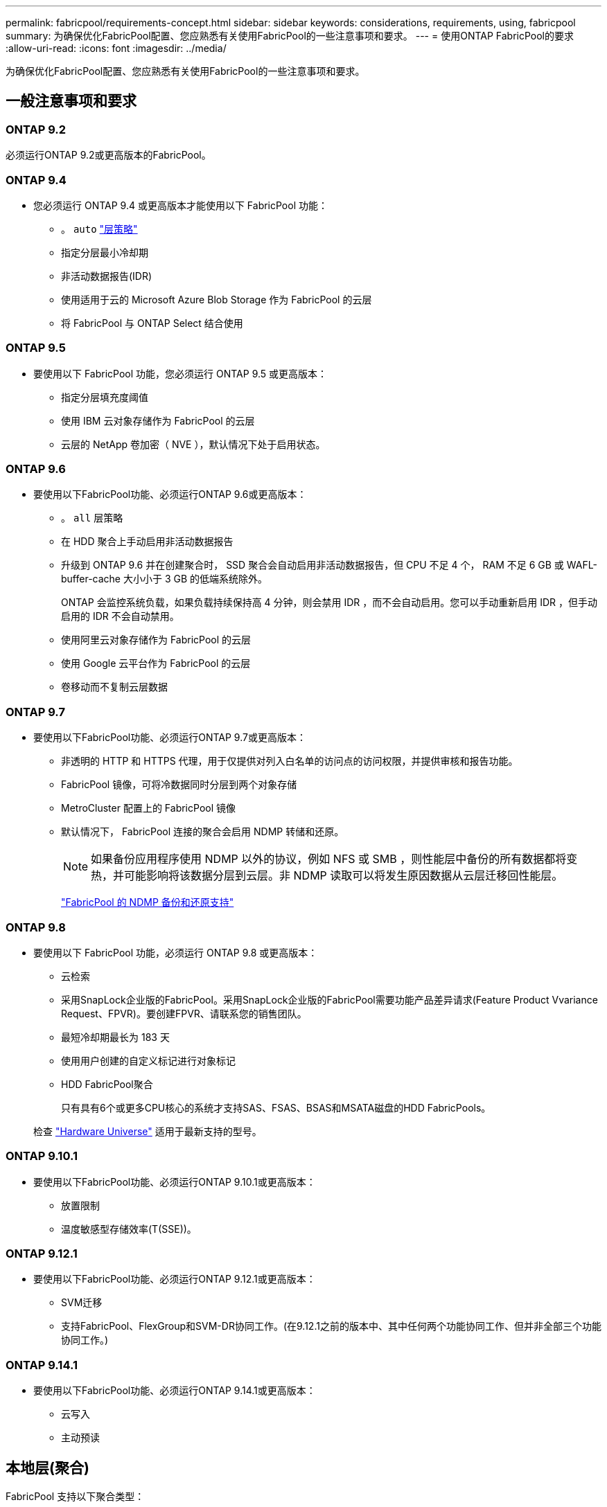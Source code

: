 ---
permalink: fabricpool/requirements-concept.html 
sidebar: sidebar 
keywords: considerations, requirements, using, fabricpool 
summary: 为确保优化FabricPool配置、您应熟悉有关使用FabricPool的一些注意事项和要求。 
---
= 使用ONTAP FabricPool的要求
:allow-uri-read: 
:icons: font
:imagesdir: ../media/


[role="lead"]
为确保优化FabricPool配置、您应熟悉有关使用FabricPool的一些注意事项和要求。



== 一般注意事项和要求



=== ONTAP 9.2

必须运行ONTAP 9.2或更高版本的FabricPool。



=== ONTAP 9.4

* 您必须运行 ONTAP 9.4 或更高版本才能使用以下 FabricPool 功能：
+
** 。 `auto` link:tiering-policies-concept.html#types-of-fabricpool-tiering-policies["层策略"]
** 指定分层最小冷却期
** 非活动数据报告(IDR)
** 使用适用于云的 Microsoft Azure Blob Storage 作为 FabricPool 的云层
** 将 FabricPool 与 ONTAP Select 结合使用






=== ONTAP 9.5

* 要使用以下 FabricPool 功能，您必须运行 ONTAP 9.5 或更高版本：
+
** 指定分层填充度阈值
** 使用 IBM 云对象存储作为 FabricPool 的云层
** 云层的 NetApp 卷加密（ NVE ），默认情况下处于启用状态。






=== ONTAP 9.6

* 要使用以下FabricPool功能、必须运行ONTAP 9.6或更高版本：
+
** 。 `all` 层策略
** 在 HDD 聚合上手动启用非活动数据报告
** 升级到 ONTAP 9.6 并在创建聚合时， SSD 聚合会自动启用非活动数据报告，但 CPU 不足 4 个， RAM 不足 6 GB 或 WAFL-buffer-cache 大小小于 3 GB 的低端系统除外。
+
ONTAP 会监控系统负载，如果负载持续保持高 4 分钟，则会禁用 IDR ，而不会自动启用。您可以手动重新启用 IDR ，但手动启用的 IDR 不会自动禁用。

** 使用阿里云对象存储作为 FabricPool 的云层
** 使用 Google 云平台作为 FabricPool 的云层
** 卷移动而不复制云层数据






=== ONTAP 9.7

* 要使用以下FabricPool功能、必须运行ONTAP 9.7或更高版本：
+
** 非透明的 HTTP 和 HTTPS 代理，用于仅提供对列入白名单的访问点的访问权限，并提供审核和报告功能。
** FabricPool 镜像，可将冷数据同时分层到两个对象存储
** MetroCluster 配置上的 FabricPool 镜像
** 默认情况下， FabricPool 连接的聚合会启用 NDMP 转储和还原。
+
[NOTE]
====
如果备份应用程序使用 NDMP 以外的协议，例如 NFS 或 SMB ，则性能层中备份的所有数据都将变热，并可能影响将该数据分层到云层。非 NDMP 读取可以将发生原因数据从云层迁移回性能层。

====
+
https://kb.netapp.com/Advice_and_Troubleshooting/Data_Storage_Software/ONTAP_OS/NDMP_Backup_and_Restore_supported_for_FabricPool%3F["FabricPool 的 NDMP 备份和还原支持"]







=== ONTAP 9.8

* 要使用以下 FabricPool 功能，必须运行 ONTAP 9.8 或更高版本：
+
** 云检索
** 采用SnapLock企业版的FabricPool。采用SnapLock企业版的FabricPool需要功能产品差异请求(Feature Product Vvariance Request、FPVR)。要创建FPVR、请联系您的销售团队。
** 最短冷却期最长为 183 天
** 使用用户创建的自定义标记进行对象标记
** HDD FabricPool聚合
+
只有具有6个或更多CPU核心的系统才支持SAS、FSAS、BSAS和MSATA磁盘的HDD FabricPools。

+
检查 https://hwu.netapp.com/Home/Index["Hardware Universe"^] 适用于最新支持的型号。







=== ONTAP 9.10.1

* 要使用以下FabricPool功能、必须运行ONTAP 9.10.1或更高版本：
+
** 放置限制
** 温度敏感型存储效率(T(SSE))。






=== ONTAP 9.12.1

* 要使用以下FabricPool功能、必须运行ONTAP 9.12.1或更高版本：
+
** SVM迁移
** 支持FabricPool、FlexGroup和SVM-DR协同工作。(在9.12.1之前的版本中、其中任何两个功能协同工作、但并非全部三个功能协同工作。)






=== ONTAP 9.14.1

* 要使用以下FabricPool功能、必须运行ONTAP 9.14.1或更高版本：
+
** 云写入
** 主动预读






== 本地层(聚合)

FabricPool 支持以下聚合类型：

* 在AFF系统上、您只能对FabricPool使用SSD聚合。
* 在FAS系统上、您可以对FabricPool使用SSD或HDD聚合。
* 在 Cloud Volumes ONTAP 和 ONTAP Select 上，您可以对 FabricPool 使用 SSD 或 HDD 聚合。建议使用SSD聚合。


[NOTE]
====
不支持同时包含SSD和HDD的Flash Pool聚合。

====


== 云层

FabricPool 支持使用以下对象存储作为云层：

* 阿里云对象存储服务（标准，不常访问）
* Amazon S3 (标准版、标准版IA、一个区域IA、智能分层、Glacier"即时恢复")
* Amazon Commercial Cloud Services （ C2S ）
* Google Cloud Storage (多区域、区域、近线、Cldline、归档)
* IBM Cloud Object Storage （标准，存储，冷存储， Flex ）
* Microsoft Azure Blob Storage （热存储和冷存储）
* NetApp ONTAP S3 （ ONTAP 9.8 及更高版本）
* NetApp StorageGRID (StorageGRID 10.3及更高版本)


[NOTE]
====
不支持Glacier灵活的寻址和Glacier深度归档。

====
* 您计划使用的对象存储 "`bucket` " （容器）必须已设置，必须至少具有 10 GB 的存储空间，并且不能重命名。
* 使用 FabricPool 的 HA 对需要集群间 LIF 与对象存储进行通信。
* 在附加云层后、您无法将其从本地层中分离；但是、您可以使用 link:create-mirror-task.html["FabricPool镜像"] 将本地层附加到其他云层。




== ONTAP 存储效率

在将数据移至云层时、数据压缩、重复数据删除和数据缩减等存储效率会得以保留、从而减少所需的对象存储容量和传输成本。


NOTE: 从ONTAP 9.15.1开始、FabricPool支持英特尔QuickAssist技术(QAT4)、可提供更主动且性能更高的存储效率节省。

本地层支持聚合实时重复数据删除、但关联的存储效率不会转移到云层上存储的对象。

使用全卷分层策略时、与后台重复数据删除进程相关的存储效率可能会降低、因为可能需要先对数据进行分层、然后才能应用额外的存储效率。



== XP Bluetiering许可证

在将第三方对象存储提供程序(例如Amazon S3)作为云层附加到AFF和FAS系统时、FabricPool需要基于容量的许可证。如果使用StorageGRID或ONTAP S3作为云层、或者使用Cloud Volumes ONTAP、Amazon FSx for NetApp ONTAP或Azure NetApp Files进行分层、则不需要BlueXP分层许可证。

BlueXP许可证(包括原有FabricPool许可证的附加许可证或扩展许可证)在中激活 link:https://docs.netapp.com/us-en/bluexp-tiering/concept-cloud-tiering.html["BlueXP数字电子钱包"^]。



== StorageGRID一致性控制

StorageGRID的一致性控制会影响StorageGRID用于跟踪对象的元数据的方式
在节点之间分布、以及客户端请求对象的可用性。NetApp建议使用
用于用作FabricPool目标的分段的默认"新写后读取"一致性控制。


NOTE: 请勿对用作FabricPool目标的存储分段使用可用的一致性控制。



== 对 SAN 协议访问的数据进行分层的其他注意事项

在对通过SAN协议访问的数据进行分层时、出于连接考虑、NetApp建议使用ONTAP S3或StorageGRID等私有云。


IMPORTANT: 请注意、在Windows主机上的SAN环境中使用FabricPool时、如果在将数据分层到云时对象存储长时间不可用、则Windows主机上NetApp LUN上的文件可能无法访问或消失。请参见知识库文章 link:https://kb.netapp.com/onprem/ontap/os/During_FabricPool_S3_object_store_unavailable_Windows_SAN_host_reported_filesystem_corruption["在FabricPool S3对象存储不可用期间、Windows SAN主机报告文件系统损坏"^]。



== 服务质量

* 如果使用吞吐量下限(QoS最小值)、则必须将卷上的分层策略设置为 `none` 才能将聚合附加到FabricPool。
+
其他分层策略会阻止将聚合附加到 FabricPool 。启用FabricPool后、QoS策略不会强制实施吞吐量下限。





== FabricPool 不支持的功能

* 启用了 WORM 并启用了对象版本控制的对象存储。
* 应用于对象存储分段的信息生命周期管理（ ILM ）策略
+
FabricPool仅支持使用StorageGRID的信息生命周期管理策略进行数据复制和纠删编码、以防止云层数据发生故障。但是、FabricPool不支持高级ILM规则、例如基于用户元数据或标记进行筛选。ILM 通常包括各种移动和删除策略。这些策略可能会对 FabricPool 云层中的数据造成中断。将 FabricPool 与对象存储上配置的 ILM 策略结合使用可能会导致数据丢失。

* 使用 ONTAP 命令行界面命令或 7- 模式过渡工具进行 7- 模式数据过渡
* FlexArray 虚拟化
* RAID SyncMirror ， MetroCluster 配置除外
* 使用 ONTAP 9.7 及更早版本时的 SnapLock 卷
* link:../snaplock/snapshot-lock-concept.html["防篡改快照"]
+
防篡改快照可提供不可删除的不可变更保护。由于FabricPool要求能够删除数据、因此不能在同一个卷上启用FabricPool和Snapshot锁定。

* 对启用了 FabricPool 的聚合使用 SMTape 进行磁带备份
* 自动平衡功能
* 使用非空间保证的卷 `none`
+
除了根SVM卷和CIFS审核暂存卷之外、FabricPool 不支持将云层附加到包含使用非空间保证的卷的聚合 `none`。例如、使用空间保证的卷 `volume` (`-space-guarantee` `volume`)。

* 使用集群 link:../data-protection/snapmirror-licensing-concept.html#data-protection-optimized-license["DP_Optimized"许可证"]
* Flash Pool 聚合

